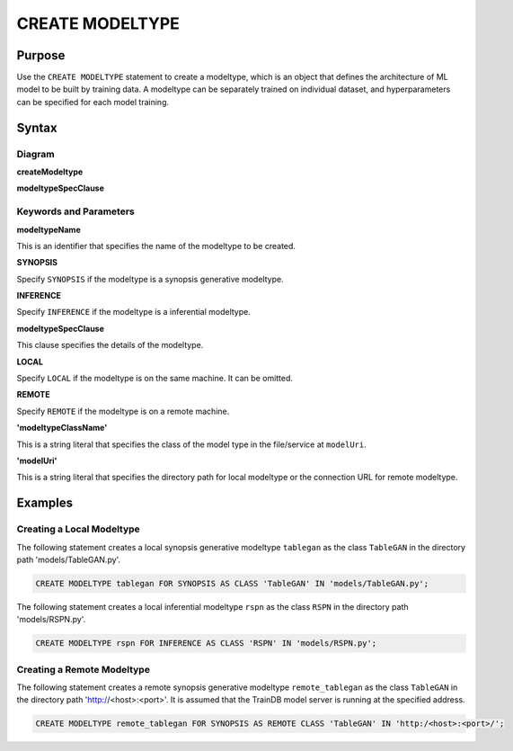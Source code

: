 CREATE MODELTYPE
================

Purpose
-------

Use the ``CREATE MODELTYPE`` statement to create a modeltype, which is an object that defines the architecture of ML model to be built by training data.
A modeltype can be separately trained on individual dataset, and hyperparameters can be specified for each model training.

Syntax
------

Diagram
~~~~~~~

**createModeltype**

.. only:: html

  .. raw:: html

    <embed type="image/svg+xml" src="../_static/rrd/createModeltype1.rrd.svg"/>
    <embed type="image/svg+xml" src="../_static/rrd/createModeltype2.rrd.svg"/>

.. only:: latex

  .. image:: ../_static/rrd/createModeltype1.rrd.*
  .. image:: ../_static/rrd/createModeltype2.rrd.*


**modeltypeSpecClause**

.. only:: html

  .. raw:: html

    <embed type="image/svg+xml" src="../_static/rrd/modeltypeSpecClause.rrd.svg" width="100%"/>

.. only:: latex

  .. image:: ../_static/rrd/modeltypeSpecClause.rrd.*


Keywords and Parameters
~~~~~~~~~~~~~~~~~~~~~~~

**modeltypeName**

This is an identifier that specifies the name of the modeltype to be created.

**SYNOPSIS**

Specify ``SYNOPSIS`` if the modeltype is a synopsis generative modeltype.

**INFERENCE**

Specify ``INFERENCE`` if the modeltype is a inferential modeltype.

**modeltypeSpecClause**

This clause specifies the details of the modeltype.

**LOCAL**

Specify ``LOCAL`` if the modeltype is on the same machine. It can be omitted.

**REMOTE**

Specify ``REMOTE`` if the modeltype is on a remote machine.

**'modeltypeClassName'**

This is a string literal that specifies the class of the model type in the file/service at ``modelUri``.

**'modelUri'**

This is a string literal that specifies the directory path for local modeltype or the connection URL for remote modeltype.


Examples
--------

Creating a Local Modeltype
~~~~~~~~~~~~~~~~~~~~~~~~~~

The following statement creates a local synopsis generative modeltype ``tablegan`` as the class ``TableGAN`` in the directory path 'models/TableGAN.py'.

.. code-block:: console

  CREATE MODELTYPE tablegan FOR SYNOPSIS AS CLASS 'TableGAN' IN 'models/TableGAN.py';

The following statement creates a local inferential modeltype ``rspn`` as the class ``RSPN`` in the directory path 'models/RSPN.py'.

.. code-block:: console

  CREATE MODELTYPE rspn FOR INFERENCE AS CLASS 'RSPN' IN 'models/RSPN.py';

Creating a Remote Modeltype
~~~~~~~~~~~~~~~~~~~~~~~~~~~

The following statement creates a remote synopsis generative modeltype ``remote_tablegan`` as the class ``TableGAN`` in the directory path 'http://<host>:<port>'.
It is assumed that the TrainDB model server is running at the specified address.

.. code-block:: console

  CREATE MODELTYPE remote_tablegan FOR SYNOPSIS AS REMOTE CLASS 'TableGAN' IN 'http:/<host>:<port>/';
